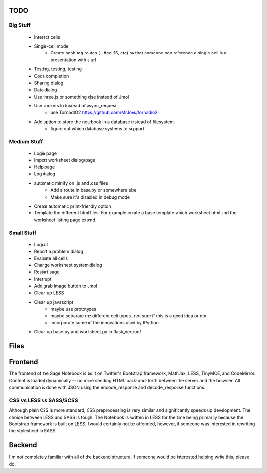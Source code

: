 TODO
====

Big Stuff
---------

 * Interact cells
 * Single-cell mode
     - Create hash tag routes (...#cell15, etc) so that someone can reference a single cell in a presentation with a url
 * Testing, testing, testing
 * Code completion
 * Sharing dialog
 * Data dialog
 * Use three.js or something else instead of Jmol
 * Use sockets.io instead of async_request
     - use TornadIO2 https://github.com/MrJoes/tornadio2
 * Add option to store the notebook in a database instead of filesystem.
     - figure out which database systems to support

Medium Stuff
------------

 * Login page
 * Import worksheet dialog/page
 * Help page
 * Log dialog
 * automatic minify on .js and .css files
     - Add a route in base.py or somewhere else
     - Make sure it's disabled in debug mode
 * Create automatic print-friendly option
 * Template the different html files. For example create a base template which worksheet.html and the worksheet listing page extend.

Small Stuff
-----------

 * Logout
 * Report a problem dialog
 * Evaluate all cells
 * Change worksheet system dialog
 * Restart sage
 * Interrupt
 * Add grab image button to Jmol
 * Clean up LESS
 * Clean up javascript
     - maybe use prototypes
     - maybe separate the different cell types.. not sure if this is a good idea or not
     - incorporate some of the innovations used by IPython
 * Clean up base.py and worksheet.py in flask_version/

Files
=====


Frontend
========

The frontend of the Sage Notebook is built on Twitter's Bootstrap framework, MathJax, LESS, TinyMCE, and CodeMirror. Content is loaded dynamically -- no more sending HTML back-and-forth between the server and the browser. All communication is done with JSON using the encode_response and decode_response functions.

CSS vs LESS vs SASS/SCSS
------------------------

Although plain CSS is more standard, CSS preprocessing is very similar and significantly speeds up development. The choice between LESS and SASS is tough. The Notebook is written in LESS for the time being primarily because the Bootstrap framework is built on LESS. I would certainly not be offended, however, if someone was interested in rewriting the stylesheet in SASS.

Backend
=======

I'm not completely familiar with all of the backend structure. If someone would be interested helping write this, please do.